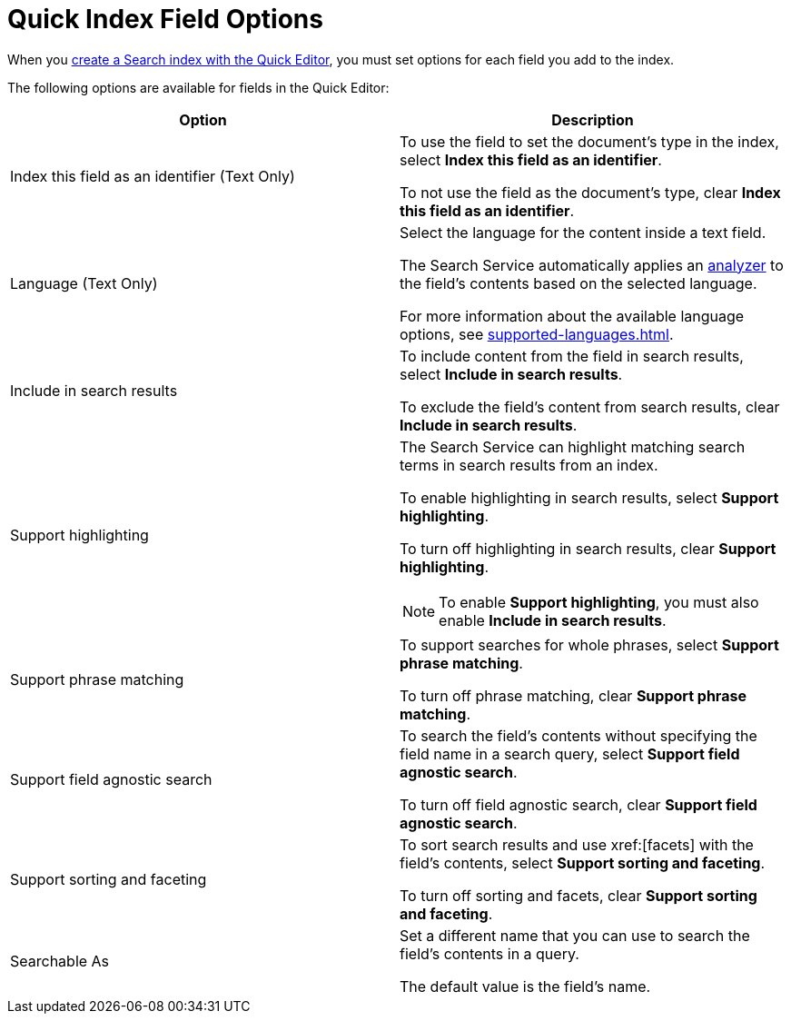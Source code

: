 = Quick Index Field Options 
:page-topic-type: reference

When you xref:create-quick-index.adoc[create a Search index with the Quick Editor], you must set options for each field you add to the index. 

The following options are available for fields in the Quick Editor: 

|====
|Option |Description 

|Index this field as an identifier (Text Only) a|

To use the field to set the document's type in the index, select *Index this field as an identifier*. 

To not use the field as the document's type, clear *Index this field as an identifier*. 

|Language (Text Only) a|

Select the language for the content inside a text field. 

The Search Service automatically applies an xref:customize-index.adoc#analyzers[analyzer] to the field's contents based on the selected language. 

For more information about the available language options, see xref:supported-languages.adoc[].

|Include in search results a|

To include content from the field in search results, select *Include in search results*. 

To exclude the field's content from search results, clear *Include in search results*. 

|Support highlighting a|

The Search Service can highlight matching search terms in search results from an index. 

To enable highlighting in search results, select *Support highlighting*. 

To turn off highlighting in search results, clear *Support highlighting*. 

NOTE: To enable *Support highlighting*, you must also enable *Include in search results*. 

|Support phrase matching a|

To support searches for whole phrases, select *Support phrase matching*. 

To turn off phrase matching, clear *Support phrase matching*. 

|Support field agnostic search a|

To search the field's contents without specifying the field name in a search query, select *Support field agnostic search*. 

To turn off field agnostic search, clear *Support field agnostic search*. 

|Support sorting and faceting a|

To sort search results and use xref:[facets] with the field's contents, select *Support sorting and faceting*. 

To turn off sorting and facets, clear *Support sorting and faceting*. 

|Searchable As a|

Set a different name that you can use to search the field's contents in a query. 

The default value is the field's name.

|====